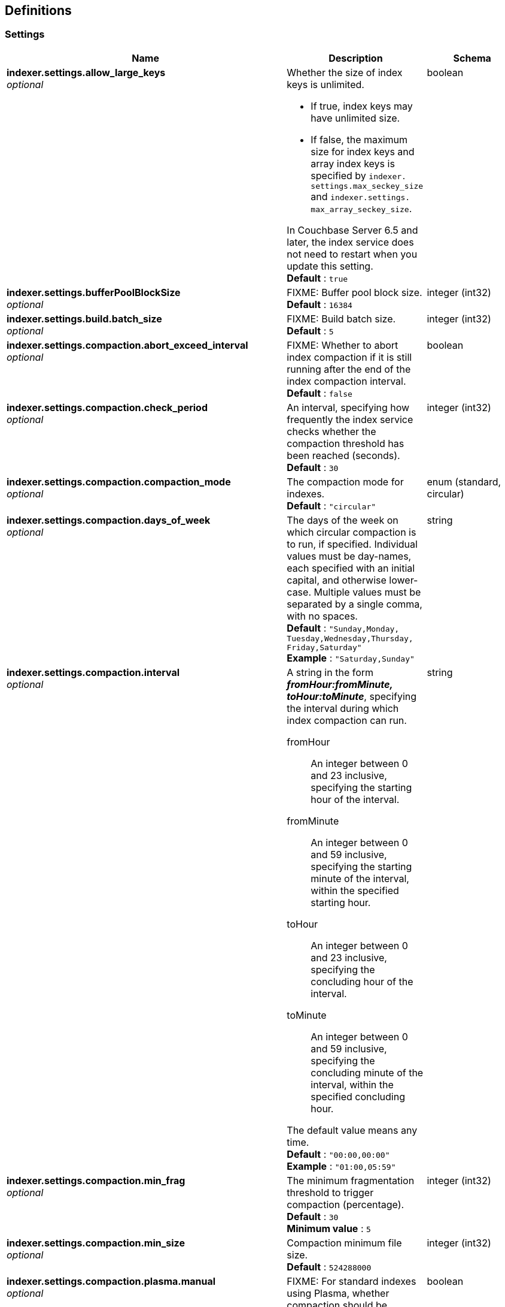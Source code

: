 
// This file is created automatically by Swagger2Markup.
// DO NOT EDIT!


[[_definitions]]
== Definitions

// Pass through word break element for HTML output.

ifdef::basebackend-html[]
:wbr: pass:[<wbr>]
endif::[]


// Pass through HTML table styles for this page.
// This overrides Swagger2Markup's table layout defaults.

ifdef::basebackend-html[]
++++
<style type="text/css">
  /* No maximum width for table cells */
  .doc table.spread > tbody > tr > *,
  .doc table.stretch > tbody > tr > * {
    max-width: none !important;
  }

  /* Ignore fixed column widths */
  col{
    width: auto !important;
  }

  /* Do not hyphenate words in the table */
  td.tableblock p,
  p.tableblock{
    hyphens: manual !important;
  }

  /* ... except in the first column */
  td.tableblock:first-of-type p{
    hyphens: auto !important;
  }

  /* Vertical alignment */
  td.tableblock{
    vertical-align: top !important;
  }
</style>
++++
endif::[]


[[_settings]]
=== Settings

[options="header", cols=".^3a,.^11a,.^4a"]
|===
|Name|Description|Schema
|**indexer.settings.allow_large_keys** +
__optional__|Whether the size of index keys is unlimited.

* If true, index keys may have unlimited size.
* If false, the maximum size for index keys and array index keys is specified by `indexer.{wbr}settings.{wbr}max_seckey_size` and `indexer.{wbr}settings.{wbr}max_array_seckey_size`.

In Couchbase Server 6.5 and later, the index service does not need to restart when you update this setting. +
**Default** : `true`|boolean
|**indexer.settings.bufferPoolBlockSize** +
__optional__|FIXME: Buffer pool block size. +
**Default** : `16384`|integer (int32)
|**indexer.settings.build.batch_size** +
__optional__|FIXME: Build batch size. +
**Default** : `5`|integer (int32)
|**indexer.settings.compaction.abort_exceed_interval** +
__optional__|FIXME: Whether to abort index compaction if it is still running after the end of the index compaction interval. +
**Default** : `false`|boolean
|**indexer.settings.compaction.check_period** +
__optional__|An interval, specifying how frequently the index service checks whether the compaction threshold has been reached (seconds). +
**Default** : `30`|integer (int32)
|**indexer.settings.compaction.compaction_mode** +
__optional__|The compaction mode for indexes. +
**Default** : `"circular"`|enum (standard, circular)
|**indexer.settings.compaction.days_of_week** +
__optional__|The days of the week on which circular compaction is to run, if specified.
Individual values must be day-names, each specified with an initial capital, and otherwise lower-case.
Multiple values must be separated by a single comma, with no spaces. +
**Default** : `"Sunday,{wbr}Monday,{wbr}Tuesday,{wbr}Wednesday,{wbr}Thursday,{wbr}Friday,{wbr}Saturday"` +
**Example** : `"Saturday,Sunday"`|string
|**indexer.settings.compaction.interval** +
__optional__|A string in the form *_fromHour:fromMinute,{wbr}toHour:toMinute_*, specifying the interval during which index compaction can run.

fromHour::
  An integer between 0 and 23 inclusive, specifying the starting hour of the interval.
fromMinute::
  An integer between 0 and 59 inclusive, specifying the starting minute of the interval, within the specified starting hour.
toHour::
  An integer between 0 and 23 inclusive, specifying the concluding hour of the interval.
toMinute::
  An integer between 0 and 59 inclusive, specifying the concluding minute of the interval, within the specified concluding hour.

The default value means any time. +
**Default** : `"00:00,00:00"` +
**Example** : `"01:00,05:59"`|string
|**indexer.settings.compaction.min_frag** +
__optional__|The minimum fragmentation threshold to trigger compaction (percentage). +
**Default** : `30` +
**Minimum value** : `5`|integer (int32)
|**indexer.settings.compaction.min_size** +
__optional__|Compaction minimum file size. +
**Default** : `524288000`|integer (int32)
|**indexer.settings.compaction.plasma.manual** +
__optional__|FIXME: For standard indexes using Plasma, whether compaction should be triggered manually. +
**Default** : `false`|boolean
|**indexer.settings.compaction.plasma.optional.decrement** +
__optional__|FIXME: For standard indexes using Plasma, the optional decrement. +
**Default** : `5`|integer (int32)
|**indexer.settings.compaction.plasma.optional.min_frag** +
__optional__|FIXME: For standard indexes using Plasma, the minimum fragmentation threshold to trigger compaction (percentage). +
**Default** : `20`|integer (int32)
|**indexer.settings.compaction.plasma.optional.quota** +
__optional__|FIXME: For standard indexes using Plasma, the optional quota. +
**Default** : `25`|integer (int32)
|**indexer.settings.corrupt_index_num_backups** +
__optional__|FIXME: Corrupt index number of backups. +
**Default** : `1`|integer (int32)
|**indexer.settings.cpuProfFname** +
__optional__|FIXME: The name of the file where local CPU usage profiling information is captured.|string
|**indexer.settings.cpuProfile** +
__optional__|FIXME: Whether the index service should capture local CPU usage profiling information. +
**Default** : `false`|boolean
|**indexer.settings.enable_corrupt_index_backup** +
__optional__|FIXME: Whether corrupt index backup is enabled. +
**Default** : `false`|boolean
|**indexer.settings.fast_flush_mode** +
__optional__|FIXME: Whether fast flush mode is enabled. +
**Default** : `true`|boolean
|**indexer.settings.gc_percent** +
__optional__|FIXME: Garbage collection percentage. +
**Default** : `100`|integer (int32)
|**indexer.settings.inmemory_snapshot.fdb.interval** +
__optional__|For standard indexes using ForestDB, the in-memory snapshotting interval (ms).
This determines the earliest possibility of a scan seeing a given KV mutation. +
**Default** : `200` +
**Minimum value (exclusive)** : `1`|integer (int32)
|**indexer.settings.inmemory_snapshot.interval** +
__optional__|The in-memory snapshotting interval (ms).
This determines the earliest possibility of a scan seeing a given KV mutation. +
**Default** : `200` +
**Minimum value (exclusive)** : `1`|integer (int32)
|**indexer.settings.inmemory_snapshot.moi.interval** +
__optional__|For memory-optimized indexes, the in-memory snapshotting interval (ms).
This determines the earliest possibility of a scan seeing a given KV mutation. +
**Default** : `10` +
**Minimum value (exclusive)** : `1`|integer (int32)
|**indexer.settings.largeSnapshotThreshold** +
__optional__|FIXME: The large snapshot threshold. +
**Default** : `200`|integer (int32)
|**indexer.settings.log_level** +
__optional__|Indexer logging level. +
**Default** : `"info"`|enum (silent, fatal, error, warn, info, verbose, timing, debug, trace)
|**indexer.settings.maxVbQueueLength** +
__optional__|FIXME: Maximum vBucket queue length. +
**Default** : `0`|integer (int32)
|**indexer.settings.max_array_seckey_size** +
__optional__|If `indexer.{wbr}settings.{wbr}allow_large_keys` is false, this setting specifies the maximum size for array index keys.

In Couchbase Server 6.5 and later, the index service does not need to restart when you update this setting. +
**Default** : `10240`|integer (int32)
|**indexer.settings.max_cpu_percent** +
__optional__|The CPU capacity that the index service should use (percentage).
If set to `0`, the indexer will use all CPUs. +
**Default** : `0`|integer (int32)
|**indexer.settings.max_seckey_size** +
__optional__|If `indexer.{wbr}settings.{wbr}allow_large_keys` is false, this setting specifies the maximum size for index keys.

In Couchbase Server 6.5 and later, the index service does not need to restart when you update this setting. +
**Default** : `4608`|integer (int32)
|**indexer.settings.max_writer_lock_prob** +
__optional__|FIXME: Maximum writer lock prob. +
**Default** : `20`|integer (int32)
|**indexer.settings.memProfFname** +
__optional__|FIXME: The name of the file where local memory usage profiling information is captured.|string
|**indexer.settings.memProfile** +
__optional__|FIXME: Whether the index service should capture local memory usage profiling information. +
**Default** : `false`|boolean
|**indexer.settings.memory_quota** +
__optional__|How much RAM is allocated to the index service for the current node. +
**Default** : `536870912`|integer (int32)
|**indexer.settings.minVbQueueLength** +
__optional__|FIXME: Minimum vBucket queue length. +
**Default** : `250`|integer (int32)
|**indexer.settings.moi.debug** +
__optional__|FIXME: +
**Default** : `false`|boolean
|**indexer.settings.moi.persistence_threads** +
__optional__|FIXME: For memory-optimized index storage, the number of persistence threads. +
**Default** : `1`|integer (int32)
|**indexer.settings.moi.recovery.max_rollbacks** +
__optional__|For memory-optimized index storage, the maximum number of committed rollback points. +
**Default** : `2`|integer (int32)
|**indexer.settings.moi.recovery_threads** +
__optional__|FIXME: For memory-optimized index storage, the number of recovery threads. +
**Default** : `1`|integer (int32)
|**indexer.settings.num_replica** +
__optional__|The default number of index-replicas to be created by the index service whenever `CREATE INDEX` is invoked. +
**Default** : `0` +
**Example** : `2`|integer (int32)
|**indexer.settings.persisted_snapshot.fdb.interval** +
__optional__|For standard indexes using ForestDB, the persisted snapshotting interval (ms).
This must be a multiple of the in-memory snapshot interval. +
**Default** : `5000` +
**Minimum value** : `100`|integer (int32)
|**indexer.settings.persisted_snapshot.interval** +
__optional__|The persisted snapshotting interval (ms).
This must be a multiple of the in-memory snapshot interval. +
**Default** : `5000` +
**Minimum value** : `100`|integer (int32)
|**indexer.settings.persisted_snapshot.moi.interval** +
__optional__|For memory-optimized indexes, the persisted snapshotting interval (ms).
This must be a multiple of the in-memory snapshot interval. +
**Default** : `600000` +
**Minimum value** : `100`|integer (int32)
|**indexer.settings.persisted_snapshot_init_build.fdb.interval** +
__optional__|FIXME: For standard indexes using ForestDB, the persisted snapshotting interval for the initial build (ms). +
**Default** : `5000`|integer (int32)
|**indexer.settings.persisted_snapshot_init_build.interval** +
__optional__|FIXME: The persisted snapshotting interval for the initial build (ms). +
**Default** : `5000`|integer (int32)
|**indexer.settings.persisted_snapshot_init_build.moi.interval** +
__optional__|FIXME: For memory-optimized indexes, the persisted snapshotting interval for the initial build (ms). +
**Default** : `600000`|integer (int32)
|**indexer.settings.plasma.recovery.max_rollbacks** +
__optional__|For standard indexes using Plasma, the maximum number of committed rollback points. +
**Default** : `2`|integer (int32)
|**indexer.settings.recovery.max_rollbacks** +
__optional__|The maximum number of committed rollback points. +
**Default** : `2`|integer (int32)
|**indexer.settings.scan_getseqnos_retries** +
__optional__|FIXME: Scan get sequence numbers retries. +
**Default** : `30`|integer (int32)
|**indexer.settings.scan_timeout** +
__optional__|The default timeout for the indexer service. +
**Default** : `120000`|integer (int32)
|**indexer.settings.send_buffer_size** +
__optional__|FIXME: Send buffer size. +
**Default** : `1024`|integer (int32)
|**indexer.settings.sliceBufSize** +
__optional__|FIXME: Slice buffer size. +
**Default** : `50000`|integer (int32)
|**indexer.settings.smallSnapshotThreshold** +
__optional__|FIXME: Small snapshot threshold. +
**Default** : `30`|integer (int32)
|**indexer.settings.statsLogDumpInterval** +
__optional__|FIXME: Statistics log dump interval. +
**Default** : `60`|integer (int32)
|**indexer.settings.storage_mode** +
__optional__|The storage mode to be used for the index service on this node.

'''

[.edition]#{enterprise}#

If you are using Enterprise Edition, the possible values are:

plasma::
  Sets the index storage mode to use the Plasma storage engine, which can utilize both memory and persistent storage for index maintenance and index scans.
memory_optimized::
  Sets the index storage mode to use memory optimized global secondary indexes, which can perform index maintenance and index scan faster at in-memory speeds.

This setting can only be changed while there are no index nodes in the cluster.
To change from standard GSI to memory optimized GSI or vice versa, you need to remove all the index service nodes in the cluster.

'''

[.edition]#{community}#

If you are using Community Edition, the default (and only) value is `forestdb`.

'''

// +
**Default** : `"plasma"`|enum (plasma, memory_optimized, forestdb)
|**indexer.settings.storage_mode.disable_upgrade** +
__optional__|FIXME: Whether upgrade of the index storage mode is disabled. +
**Default** : `false`|boolean
|**indexer.settings.wal_size** +
__optional__|FIXME: Write-ahead log size. +
**Default** : `4096`|integer (int32)
|**projector.settings.log_level** +
__optional__|FIXME: Projector logging level. +
**Default** : `"info"`|string
|**queryport.client.settings.backfillLimit** +
__optional__|The maximum size of the backfill file (MB).

* A value of `0` disables backfill.
* A value of `-1` means the size is unlimited.

The maximum size is limited only by the available disk space. +
**Default** : `5120`|integer (int32)
|**queryport.client.settings.minPoolSizeWM** +
__optional__|FIXME: Minimum pool size. +
**Default** : `1000`|integer (int32)
|**queryport.client.settings.poolOverflow** +
__optional__|Maximum number of connections in a pool. +
**Default** : `30`|integer (int32)
|**queryport.client.settings.poolSize** +
__optional__|Number of simultaneous active connections connections in a pool. +
**Default** : `5000`|integer (int32)
|**queryport.client.settings.relConnBatchSize** +
__optional__|FIXME: Connection batch size. +
**Default** : `100`|integer (int32)
|===



